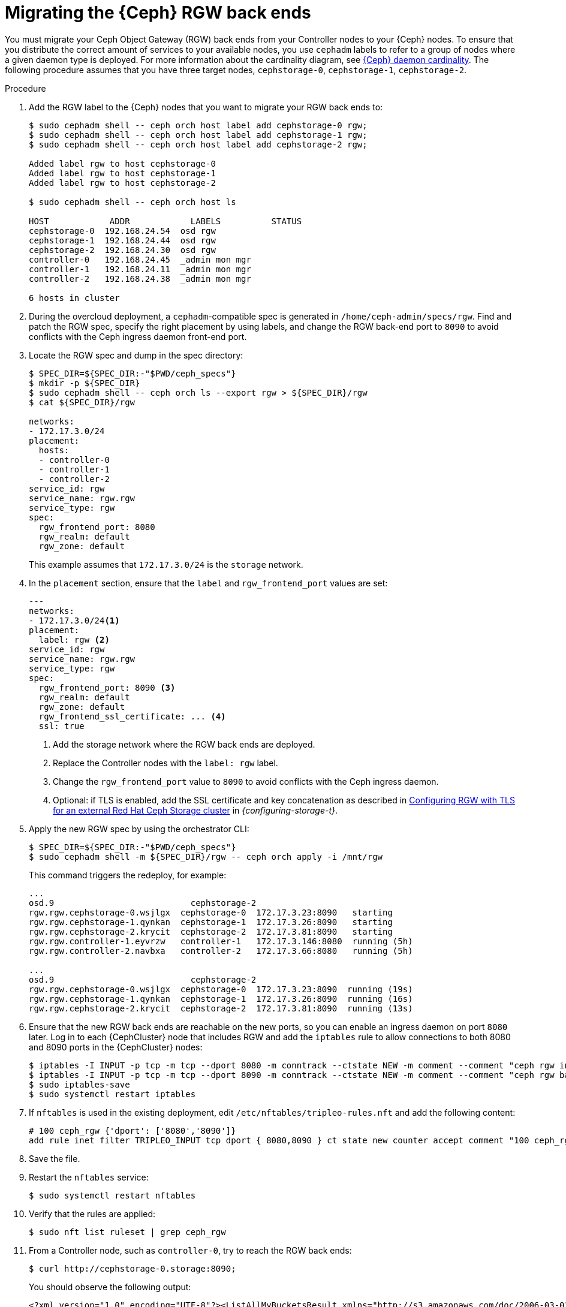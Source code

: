 :_mod-docs-content-type: PROCEDURE
[id="migrating-the-rgw-backends_{context}"]

= Migrating the {Ceph} RGW back ends

[role="_abstract"]
You must migrate your Ceph Object Gateway (RGW) back ends from your Controller nodes to your {Ceph} nodes. To ensure that you distribute the correct amount of services to your available nodes, you use `cephadm` labels to refer to a group of nodes where a given daemon type is deployed. For more information about the cardinality diagram, see xref:ceph-daemon-cardinality_migrating-ceph[{Ceph} daemon cardinality].
The following procedure assumes that you have three target nodes, `cephstorage-0`, `cephstorage-1`, `cephstorage-2`.

.Procedure

. Add the RGW label to the {Ceph} nodes that you want to migrate your RGW back ends to:
+
----
$ sudo cephadm shell -- ceph orch host label add cephstorage-0 rgw;
$ sudo cephadm shell -- ceph orch host label add cephstorage-1 rgw;
$ sudo cephadm shell -- ceph orch host label add cephstorage-2 rgw;

Added label rgw to host cephstorage-0
Added label rgw to host cephstorage-1
Added label rgw to host cephstorage-2

$ sudo cephadm shell -- ceph orch host ls

HOST       	ADDR       	LABELS      	STATUS
cephstorage-0  192.168.24.54  osd rgw
cephstorage-1  192.168.24.44  osd rgw
cephstorage-2  192.168.24.30  osd rgw
controller-0   192.168.24.45  _admin mon mgr
controller-1   192.168.24.11  _admin mon mgr
controller-2   192.168.24.38  _admin mon mgr

6 hosts in cluster
----

ifeval::["{build}" != "downstream"]
. During the overcloud deployment, a `cephadm`-compatible spec is generated in
  `/home/ceph-admin/specs/rgw`. Find and patch the RGW spec, specify the right placement by using labels,
  and change the RGW back-end port to `8090` to avoid conflicts with the Ceph ingress daemon front-end port.
endif::[]
ifeval::["{build}" != "upstream"]
. Locate the RGW spec and dump in the spec directory:
endif::[]
+
----
$ SPEC_DIR=${SPEC_DIR:-"$PWD/ceph_specs"}
$ mkdir -p ${SPEC_DIR}
$ sudo cephadm shell -- ceph orch ls --export rgw > ${SPEC_DIR}/rgw
$ cat ${SPEC_DIR}/rgw

networks:
- 172.17.3.0/24
placement:
  hosts:
  - controller-0
  - controller-1
  - controller-2
service_id: rgw
service_name: rgw.rgw
service_type: rgw
spec:
  rgw_frontend_port: 8080
  rgw_realm: default
  rgw_zone: default
----
+
This example assumes that `172.17.3.0/24` is the `storage` network.

. In the `placement` section, ensure that the `label` and `rgw_frontend_port` values are set:
+
----
---
networks:
- 172.17.3.0/24<1>
placement:
  label: rgw <2>
service_id: rgw
service_name: rgw.rgw
service_type: rgw
spec:
  rgw_frontend_port: 8090 <3>
  rgw_realm: default
  rgw_zone: default
  rgw_frontend_ssl_certificate: ... <4>
  ssl: true
----
+
<1> Add the storage network where the RGW back ends are deployed.
<2> Replace the Controller nodes with the `label: rgw` label.
<3> Change the `rgw_frontend_port` value to `8090` to avoid conflicts with the Ceph ingress daemon.
<4> Optional: if TLS is enabled, add the SSL certificate and key concatenation as described in link:{configuring-storage}/assembly_configuring-red-hat-ceph-storage-as-the-backend-for-rhosp-storage#proc_ceph-configure-rgw-with-tls_ceph-back-end[Configuring RGW with TLS for an external Red Hat Ceph Storage cluster] in _{configuring-storage-t}_.

. Apply the new RGW spec by using the orchestrator CLI:
+
----
$ SPEC_DIR=${SPEC_DIR:-"$PWD/ceph_specs"}
$ sudo cephadm shell -m ${SPEC_DIR}/rgw -- ceph orch apply -i /mnt/rgw
----
+
This command triggers the redeploy, for example:
+
----
...
osd.9                     	cephstorage-2
rgw.rgw.cephstorage-0.wsjlgx  cephstorage-0  172.17.3.23:8090   starting
rgw.rgw.cephstorage-1.qynkan  cephstorage-1  172.17.3.26:8090   starting
rgw.rgw.cephstorage-2.krycit  cephstorage-2  172.17.3.81:8090   starting
rgw.rgw.controller-1.eyvrzw   controller-1   172.17.3.146:8080  running (5h)
rgw.rgw.controller-2.navbxa   controller-2   172.17.3.66:8080   running (5h)

...
osd.9                     	cephstorage-2
rgw.rgw.cephstorage-0.wsjlgx  cephstorage-0  172.17.3.23:8090  running (19s)
rgw.rgw.cephstorage-1.qynkan  cephstorage-1  172.17.3.26:8090  running (16s)
rgw.rgw.cephstorage-2.krycit  cephstorage-2  172.17.3.81:8090  running (13s)
----

. Ensure that the new RGW back ends are reachable on the new ports, so you can enable an ingress daemon on port `8080` later. Log in to each {CephCluster} node that includes RGW and add the `iptables` rule to allow connections to both 8080 and 8090 ports in the {CephCluster} nodes:
+
----
$ iptables -I INPUT -p tcp -m tcp --dport 8080 -m conntrack --ctstate NEW -m comment --comment "ceph rgw ingress" -j ACCEPT
$ iptables -I INPUT -p tcp -m tcp --dport 8090 -m conntrack --ctstate NEW -m comment --comment "ceph rgw backends" -j ACCEPT
$ sudo iptables-save
$ sudo systemctl restart iptables
----

. If `nftables` is used in the existing deployment, edit `/etc/nftables/tripleo-rules.nft`
and add the following content:
+
[source,yaml]
----
# 100 ceph_rgw {'dport': ['8080','8090']}
add rule inet filter TRIPLEO_INPUT tcp dport { 8080,8090 } ct state new counter accept comment "100 ceph_rgw"
----

. Save the file.

. Restart the `nftables` service:
+
----
$ sudo systemctl restart nftables
----

. Verify that the rules are applied:
+
----
$ sudo nft list ruleset | grep ceph_rgw
----

. From a Controller node, such as `controller-0`, try to reach the RGW back ends:
+
----
$ curl http://cephstorage-0.storage:8090;
----
+
You should observe the following output:
+
----
<?xml version="1.0" encoding="UTF-8"?><ListAllMyBucketsResult xmlns="http://s3.amazonaws.com/doc/2006-03-01/"><Owner><ID>anonymous</ID><DisplayName></DisplayName></Owner><Buckets></Buckets></ListAllMyBucketsResult>
----
+
Repeat the verification for each node where a RGW daemon is deployed.

. If you migrated RGW back ends to the {Ceph} nodes, there is no `internalAPI` network, except in the case of HCI nodes. You must reconfigure the RGW keystone endpoint to point to the external network that you propagated:
+
----
[ceph: root@controller-0 /]# ceph config dump | grep keystone
global   basic rgw_keystone_url  http://172.16.1.111:5000

[ceph: root@controller-0 /]# ceph config set global rgw_keystone_url http://<keystone_endpoint>:5000
----
+
* Replace `<keystone_endpoint>` with the {identity_service_first_ref} internal endpoint of the service that is deployed in the `OpenStackControlPlane` CR when you adopt the {identity_service}. For more information, see xref:adopting-the-identity-service_adopt-control-plane[Adopting the {identity_service}].
